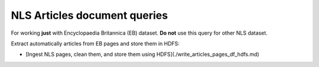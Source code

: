 NLS Articles document queries
==========================================================


For working **just** with Encyclopaedia Britannica (EB) dataset. **Do not** use this query for other NLS dataset.

Extract automatically articles from EB pages and store them in HDFS:

* [Ingest NLS pages, clean them, and store them using HDFS](./write_articles_pages_df_hdfs.md)
